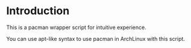 * Introduction

This is a pacman wrapper script for intuitive experience.

You can use apt-like syntax to use pacman in ArchLinux with this script.

